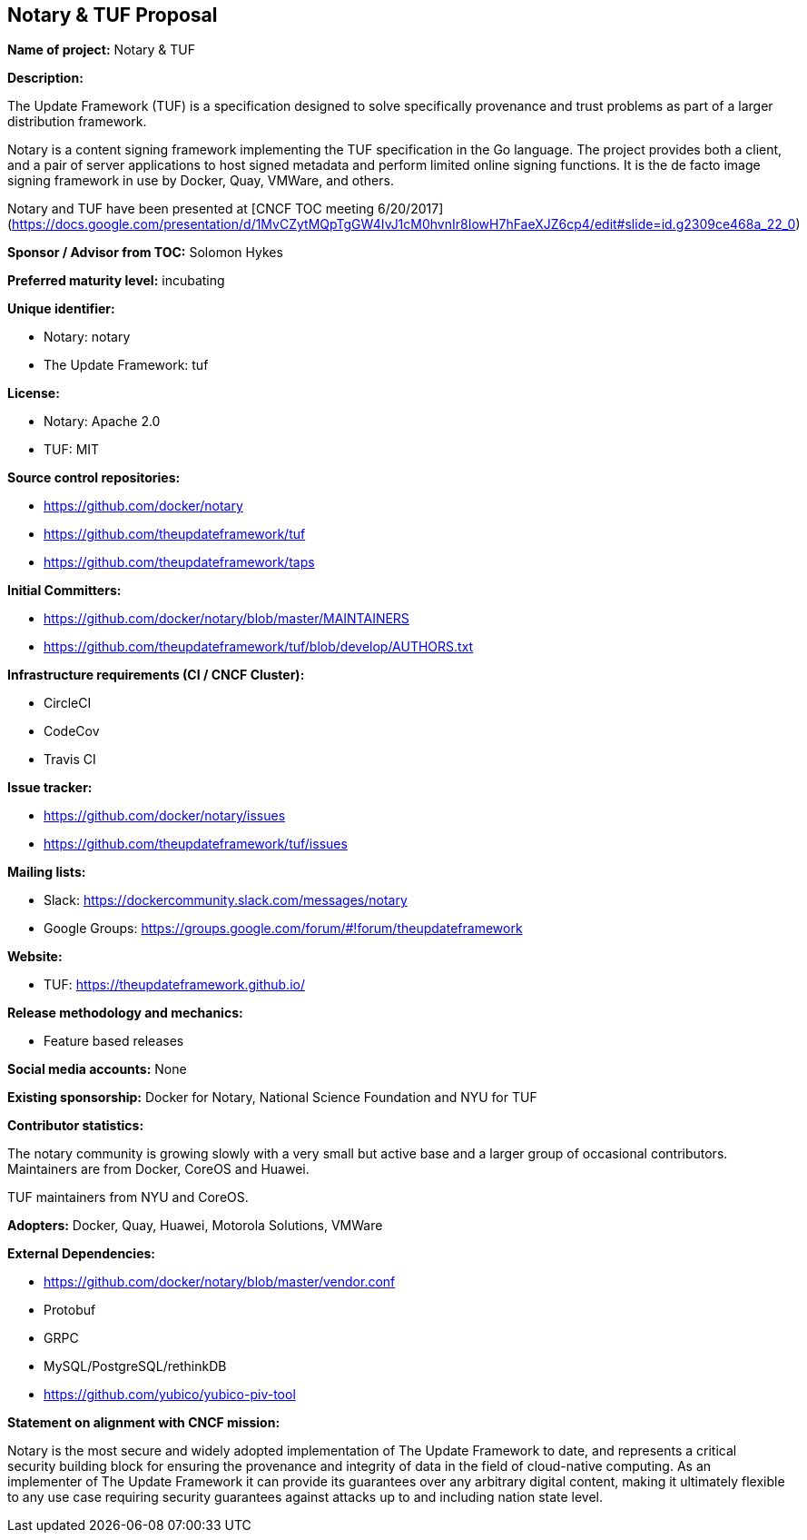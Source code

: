 == Notary & TUF Proposal

*Name of project:* Notary & TUF

*Description:*

The Update Framework (TUF) is a specification designed to solve specifically provenance and trust problems as part of a larger distribution framework.

Notary is a content signing framework implementing the TUF specification in the Go language. The project provides both a client, and a pair of server applications to host signed metadata and perform limited online signing functions. It is the de facto image signing framework in use by Docker, Quay, VMWare, and others.

Notary and TUF have been presented at [CNCF TOC meeting 6/20/2017](https://docs.google.com/presentation/d/1MvCZytMQpTgGW4IvJ1cM0hvnIr8IowH7hFaeXJZ6cp4/edit#slide=id.g2309ce468a_22_0)

*Sponsor / Advisor from TOC:* Solomon Hykes

*Preferred maturity level:* incubating

*Unique identifier:*

* Notary: notary
* The Update Framework: tuf

*License:*

* Notary: Apache 2.0 
* TUF: MIT

*Source control repositories:*

* https://github.com/docker/notary
* https://github.com/theupdateframework/tuf
* https://github.com/theupdateframework/taps 

*Initial Committers:*

* https://github.com/docker/notary/blob/master/MAINTAINERS
* https://github.com/theupdateframework/tuf/blob/develop/AUTHORS.txt 

*Infrastructure requirements (CI / CNCF Cluster):*

* CircleCI
* CodeCov
* Travis CI

*Issue tracker:*

* https://github.com/docker/notary/issues
* https://github.com/theupdateframework/tuf/issues

*Mailing lists:*

* Slack: https://dockercommunity.slack.com/messages/notary
* Google Groups: https://groups.google.com/forum/#!forum/theupdateframework 

*Website:*

* TUF: https://theupdateframework.github.io/

*Release methodology and mechanics:*

* Feature based releases

*Social media accounts:* None

*Existing sponsorship:* Docker for Notary, National Science Foundation and NYU for TUF

*Contributor statistics:*

The notary community is growing slowly with a very small but active base and a larger group of occasional contributors. Maintainers are from Docker, CoreOS and Huawei.

TUF maintainers from NYU and CoreOS.

*Adopters:* Docker, Quay, Huawei, Motorola Solutions, VMWare

*External Dependencies:*

* https://github.com/docker/notary/blob/master/vendor.conf 
* Protobuf
* GRPC
* MySQL/PostgreSQL/rethinkDB
* https://github.com/yubico/yubico-piv-tool 

*Statement on alignment with CNCF mission:*

Notary is the most secure and widely adopted implementation of The Update Framework to date, and represents a critical security building block for ensuring the provenance and integrity of data in the field of cloud-native computing. As an implementer of The Update Framework it can provide its guarantees over any arbitrary digital content, making it ultimately flexible to any use case requiring security guarantees against attacks up to and including nation state level.
